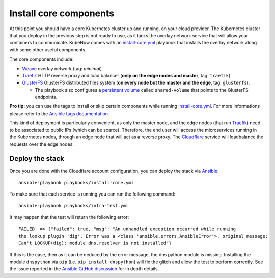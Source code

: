 Install core components
=======================
At this point you should have a core Kubernetes cluster up and running, on your cloud provider. The Kubernetes cluster that you deploy in the previous step is not ready to use, as it lacks the overlay network service that will allow your containers to communicate. KubeNow comes with an `install-core.yml <https://github.com/kubenow/KubeNow/blob/master/playbooks/install-core.yml>`_ playbook that installs the overlay network along with some other useful components.

The core components include:

- `Weave <http://weave.works>`_ overlay network (tag: `minimal`)
- `Traefik <http://traefik.io/>`_ HTTP reverse proxy and load balancer (**only on the edge nodes and master**, tag: ``traefik``)
- `GlusterFS <https://www.gluster.org/>`_ GlusterFS distributed files system (**on every node but the master and the edge**, tag: ``glusterfs``).

  - The playbook also configures a `persistent volume <https://kubernetes.io/docs/user-guide/persistent-volumes/>`_ called ``shared-volume`` that points to the GlusterFS endpoints.

**Pro tip:** you can use the tags to install or skip certain components while running `install-core.yml <https://github.com/kubenow/KubeNow/blob/master/playbooks/install-core.yml>`_. For more informations please refer to the `Ansible tags documentation <http://docs.ansible.com/ansible/playbooks_tags.html>`_.

.. image:: ../img/architecture.png

This kind of deployment is particularly convenient, as only the master node, and the edge nodes (that run `Traefik`_) need to be associated to public IPs (which can be scarce). Therefore, the end user will access the microservices running in the Kubernetes nodes, through an edge node that will act as a reverse proxy. The `Cloudflare <http://cloudflare.com>`_ service will loadbalance the requests over the edge nodes.

Deploy the stack
----------------
Once you are done with the Cloudflare account configuration, you can deploy the stack via `Ansible <http://ansible.com>`_::

  ansible-playbook playbooks/install-core.yml

To make sure that each service is running you can run the following command::

  ansible-playbook playbooks/infra-test.yml

It may happen that the test will return the following error::

    FAILED! => {"failed": true, "msg": "An unhandled exception occurred while running 
    the lookup plugin 'dig'. Error was a <class 'ansible.errors.AnsibleError'>, original message: 
    Can't LOOKUP(dig): module dns.resolver is not installed"}

If this is the case, then as it can be deduced by the error message, the dns python module is missing. Installing the module ``dnspython`` via ``pip`` (i.e. ``pip install dnspython``) will fix the glitch and allow the test to perform correctly. See the issue reported in the `Ansible GitHub discussion <https://github.com/ansible/ansible/issues/19719>`_ for in depth details.
